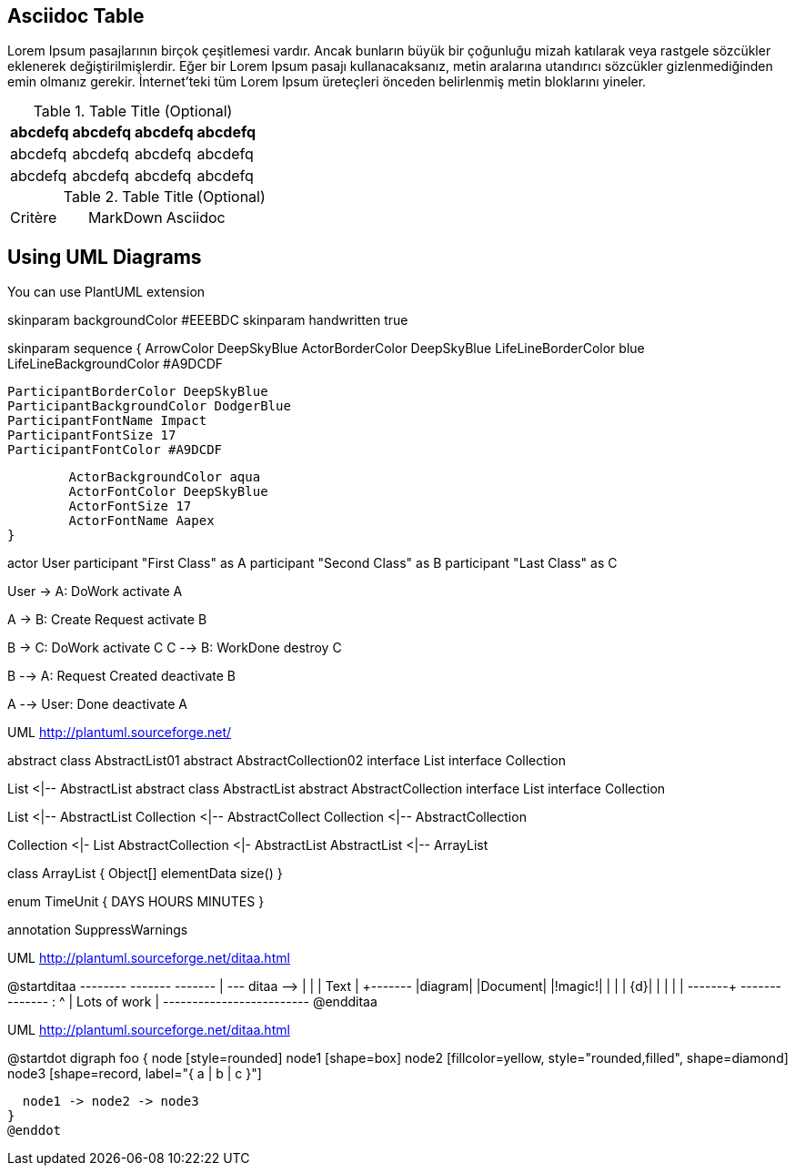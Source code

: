 == Asciidoc Table

Lorem Ipsum pasajlarının birçok çeşitlemesi vardır. Ancak bunların büyük bir çoğunluğu mizah katılarak veya rastgele sözcükler eklenerek değiştirilmişlerdir. Eğer bir Lorem Ipsum (((pasaj)))pasajı kullanacaksanız, metin aralarına utandırıcı sözcükler gizlenmediğinden emin olmanız gerekir. İnternet'teki tüm Lorem Ipsum üreteçleri önceden belirlenmiş metin bloklarını yineler.


.Table Title (Optional)
[width="100%",options="header"]
|====================
|abcdefq |abcdefq |abcdefq |abcdefq
|abcdefq |abcdefq |abcdefq |abcdefq 
|abcdefq |abcdefq |abcdefq |abcdefq 
|====================

.Table Title (Optional)
|===
| Critère | MarkDown | Asciidoc |
|===


== Using UML Diagrams

You can use (((PlantUML)))PlantUML extension


[uml,file="toto-diagram.png"]
--
skinparam backgroundColor #EEEBDC
skinparam handwritten true

skinparam sequence {
	ArrowColor DeepSkyBlue
	ActorBorderColor DeepSkyBlue
	LifeLineBorderColor blue
	LifeLineBackgroundColor #A9DCDF
	
	ParticipantBorderColor DeepSkyBlue
	ParticipantBackgroundColor DodgerBlue
	ParticipantFontName Impact
	ParticipantFontSize 17
	ParticipantFontColor #A9DCDF
	
	ActorBackgroundColor aqua
	ActorFontColor DeepSkyBlue
	ActorFontSize 17
	ActorFontName Aapex
}

actor User
participant "First Class" as A
participant "Second Class" as B
participant "Last Class" as C

User -> A: DoWork
activate A

A -> B: Create Request
activate B

B -> C: DoWork
activate C
C --> B: WorkDone
destroy C

B --> A: Request Created
deactivate B

A --> User: Done
deactivate A


--

.UML http://plantuml.sourceforge.net/
[uml,file="uml-diagram.png"]
--
abstract class AbstractList01
abstract AbstractCollection02
interface List
interface Collection

List <|-- AbstractList
abstract class AbstractList
abstract AbstractCollection
interface List
interface Collection

List <|-- AbstractList
Collection <|-- AbstractCollect
Collection <|-- AbstractCollection

Collection <|- List
AbstractCollection <|- AbstractList
AbstractList <|-- ArrayList

class ArrayList {
  Object[] elementData
  size()
}

enum TimeUnit {
  DAYS
  HOURS
  MINUTES
}

annotation SuppressWarnings
--

.UML http://plantuml.sourceforge.net/ditaa.html
[uml,file="ditaa-diagram.png"]
--
@startditaa
+--------+   +-------+    +-------+
|        +---+ ditaa +--> |       |
|  Text  |   +-------+    |diagram|
|Document|   |!magic!|    |       |
|     {d}|   |       |    |       |
+---+----+   +-------+    +-------+
    :                         ^
    |       Lots of work      |
    +-------------------------+
@endditaa
--

.UML http://plantuml.sourceforge.net/ditaa.html
[uml,file="dot-diagram.png"]
--
@startdot
digraph foo {
  node [style=rounded]
  node1 [shape=box]
  node2 [fillcolor=yellow, style="rounded,filled", shape=diamond]
  node3 [shape=record, label="{ a | b | c }"]

  node1 -> node2 -> node3
}
@enddot
--
